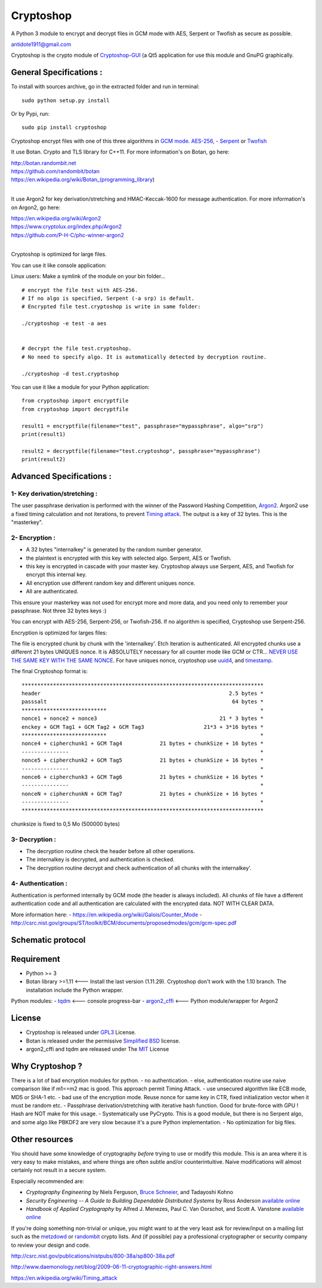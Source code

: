 Cryptoshop
==========

A Python 3 module to encrypt and decrypt files in GCM mode with AES,
Serpent or Twofish as secure as possible.

antidote1911@gmail.com

Cryptoshop is the crypto module of
`Cryptoshop-GUI <https://github.com/Antidote1911/Cryptoshop-GUI>`__ (a
Qt5 application for use this module and GnuPG graphically.

General Specifications :
------------------------

To install with sources archive, go in the extracted folder and run in
terminal:

::

    sudo python setup.py install

Or by Pypi, run:

::

    sudo pip install cryptoshop

Cryptoshop encrypt files with one of this three algorithms in `GCM
mode. <https://en.wikipedia.org/wiki/Galois/Counter_Mode>`__
`AES-256, <https://en.wikipedia.org/wiki/Advanced_Encryption_Standard>`__
- `Serpent <https://en.wikipedia.org/wiki/Serpent_%28cipher%29>`__ or
`Twofish <https://en.wikipedia.org/wiki/Twofish>`__

It use Botan. Crypto and TLS library for C++11. For more information's
on Botan, go here:

| http://botan.randombit.net
| https://github.com/randombit/botan
| https://en.wikipedia.org/wiki/Botan\_(programming\_library)
|


It use Argon2 for key derivation/stretching and HMAC-Keccak-1600 for
message authentication. For more information's on Argon2, go here:

| https://en.wikipedia.org/wiki/Argon2
| https://www.cryptolux.org/index.php/Argon2
| https://github.com/P-H-C/phc-winner-argon2
|
Cryptoshop is optimized for large files.

You can use it like console application:

Linux users: Make a symlink of the module on your bin folder...

::

    # encrypt the file test with AES-256.
    # If no algo is specified, Serpent (-a srp) is default.
    # Encrypted file test.cryptoshop is write in same folder:

    ./cryptoshop -e test -a aes


    # decrypt the file test.cryptoshop.
    # No need to specify algo. It is automatically detected by decryption routine.

    ./cryptoshop -d test.cryptoshop

You can use it like a module for your Python application:

::

    from cryptoshop import encryptfile
    from cryptoshop import decryptfile

    result1 = encryptfile(filename="test", passphrase="mypassphrase", algo="srp")
    print(result1)

    result2 = decryptfile(filename="test.cryptoshop", passphrase="mypassphrase")
    print(result2)

Advanced Specifications :
-------------------------

1- Key derivation/stretching :
~~~~~~~~~~~~~~~~~~~~~~~~~~~~~~

The user passphrase derivation is performed with the winner of the
Password Hashing Competition,
`Argon2 <https://en.wikipedia.org/wiki/Argon2>`__. Argon2 use a fixed
timing calculation and not iterations, to prevent `Timing
attack <https://en.wikipedia.org/wiki/Timing_attack>`__. The output is a
key of 32 bytes. This is the "masterkey".

2- Encryption :
~~~~~~~~~~~~~~~

-  A 32 bytes "internalkey" is generated by the random number generator.
-  the plaintext is encrypted with this key with selected algo. Serpent,
   AES or Twofish.
-  this key is encrypted in cascade with your master key. Cryptoshop
   always use Serpent, AES, and Twofish for encrypt this internal key.
-  All encryption use different random key and different uniques nonce.
-  All are authenticated.

This ensure your masterkey was not used for encrypt more and more data,
and you need only to remember your passphrase. Not three 32 bytes keys
:)

You can encrypt with AES-256, Serpent-256, or Twofish-256. If no
algorithm is specified, Cryptoshop use Serpent-256.

Encryption is optimized for larges files:

The file is encrypted chunk by chunk with the 'internalkey'. Etch
iteration is authenticated. All encrypted chunks use a different 21
bytes UNIQUES nonce. It is ABSOLUTELY necessary for all counter mode
like GCM or CTR... `NEVER USE THE SAME KEY WITH THE SAME
NONCE <http://csrc.nist.gov/groups/ST/toolkit/BCM/documents/proposedmodes/ctr/ctr-spec.pdf>`__.
For have uniques nonce, cryptoshop use
`uuid4 <https://en.wikipedia.org/wiki/Universally_unique_identifier>`__,
and `timestamp <https://en.wikipedia.org/wiki/Timestamp>`__.

The final Cryptoshop format is:

::

    *****************************************************************************
    header                                                            2.5 bytes *
    passsalt                                                           64 bytes *
    ***************************                                                 *
    nonce1 + nonce2 + nonce3                                       21 * 3 bytes *
    enckey + GCM Tag1 + GCM Tag2 + GCM Tag3                   21*3 + 3*16 bytes *
    ***************************                                                 *
    nonce4 + cipherchunk1 + GCM Tag4            21 bytes + chunkSize + 16 bytes *
    ---------------                                                             *
    nonce5 + cipherchunk2 + GCM Tag5            21 bytes + chunkSize + 16 bytes *
    ---------------                                                             *
    nonce6 + cipherchunk3 + GCM Tag6            21 bytes + chunkSize + 16 bytes *
    ---------------                                                             *
    nonceN + cipherchunkN + GCM Tag7            21 bytes + chunkSize + 16 bytes *
    ---------------                                                             *
    *****************************************************************************

chunksize is fixed to 0,5 Mo (500000 bytes)

3- Decryption :
~~~~~~~~~~~~~~~

-  The decryption routine check the header before all other operations.
-  The internalkey is decrypted, and authentication is checked.
-  The decryption routine decrypt and check authentication of all chunks
   with the internalkey'.

4- Authentication :
~~~~~~~~~~~~~~~~~~~

Authentication is performed internally by GCM mode (the header is always
included). All chunks of file have a different authentication code and
all authentication are calculated with the encrypted data. NOT WITH
CLEAR DATA.

More information here: -
https://en.wikipedia.org/wiki/Galois/Counter\_Mode -
http://csrc.nist.gov/groups/ST/toolkit/BCM/documents/proposedmodes/gcm/gcm-spec.pdf

Schematic protocol
------------------

Requirement
-----------

-  Python >= 3
-  Botan library >=1.11 <--- Install the last version (1.11.29).
   Cryptoshop don't work with the 1.10 branch. The installation include
   the Python wrapper.

Python modules: - `tqdm <https://github.com/tqdm/tqdm>`__ <--- console
progress-bar - `argon2\_cffi <https://github.com/hynek/argon2_cffi>`__
<--- Python module/wrapper for Argon2

License
-------

-  Cryptoshop is released under
   `GPL3 <https://github.com/Antidote1911/cryptoshop/blob/master/cryptoshop.license>`__
   License.
-  Botan is released under the permissive `Simplified
   BSD <http://botan.randombit.net/license.txt>`__ license.
-  argon2\_cffi and tqdm are released under The
   `MIT <https://github.com/hynek/argon2_cffi/blob/master/LICENSE>`__
   License

Why Cryptoshop ?
----------------

There is a lot of bad encryption modules for python. - no
authentication. - else, authentication routine use naive comparison like
if m1==m2 mac is good. This approach permit Timing Attack. - use
unsecured algorithm like ECB mode, MD5 or SHA-1 etc. - bad use of the
encryption mode. Reuse nonce for same key in CTR, fixed initialization
vector when it must be random etc. - Passphrase derivation/stretching
with iterative hash function. Good for brute-force with GPU ! Hash are
NOT make for this usage. - Systematically use PyCrypto. This is a good
module, but there is no Serpent algo, and some algo like PBKDF2 are very
slow because it's a pure Python implementation. - No optimization for
big files.

Other resources
---------------

You should have some knowledge of cryptography *before* trying to use or
modify this module. This is an area where it is very easy to make
mistakes, and where things are often subtle and/or counterintuitive.
Naive modifications will almost certainly not result in a secure system.

Especially recommended are:

-  *Cryptography Engineering* by Niels Ferguson, `Bruce
   Schneier <https://www.schneier.com/>`__, and Tadayoshi Kohno

-  *Security Engineering -- A Guide to Building Dependable Distributed
   Systems* by Ross Anderson `available
   online <https://www.cl.cam.ac.uk/~rja14/book.html>`__

-  *Handbook of Applied Cryptography* by Alfred J. Menezes, Paul C. Van
   Oorschot, and Scott A. Vanstone `available
   online <http://www.cacr.math.uwaterloo.ca/hac/>`__

If you're doing something non-trivial or unique, you might want to at
the very least ask for review/input on a mailing list such as the
`metzdowd <http://www.metzdowd.com/mailman/listinfo/cryptography>`__ or
`randombit <http://lists.randombit.net/mailman/listinfo/cryptography>`__
crypto lists. And (if possible) pay a professional cryptographer or
security company to review your design and code.

http://csrc.nist.gov/publications/nistpubs/800-38a/sp800-38a.pdf

http://www.daemonology.net/blog/2009-06-11-cryptographic-right-answers.html

https://en.wikipedia.org/wiki/Timing\_attack
